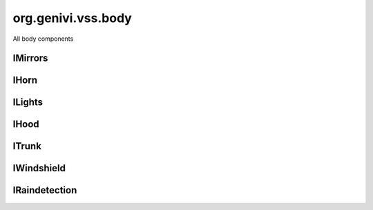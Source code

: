 org.genivi.vss.body
===================

All body components

.. xbr:namespace:: org.genivi.vss.body

IMirrors
--------

.. xbr:interface:: IMirrors

    All mirrors


    .. xbr:event:: on_right__tilt(new_value)

        :param new_value: Mirror tilt as a percent. 0 = Center Position. 100 = Fully Upward Position. -100 = Fully Downward Position.
        :type new_value: int
        :vss_id: 110 
        
        :vss_type: Int8 
        :vss_unit: percent 
        :vss_sensor: Mirror Tilt Sensor 
        :vss_actuator: Mirror Tilt Actuator 


    .. xbr:event:: on_right__heating__status(new_value)

        :param new_value: Mirror Heater on or off. True = Heater On. False = Heater Off.
        :type new_value: bool
        :vss_id: 1128 
        
        :vss_type: Boolean 
        
        :vss_sensor: Mirror heater 
        :vss_actuator: Mirror heater 


    .. xbr:event:: on_right__pan(new_value)

        :param new_value: Mirror pan as a percent. 0 = Center Position. 100 = Fully Left Position. -100 = Fully Right Position.
        :type new_value: int
        :vss_id: 111 
        
        :vss_type: Int8 
        :vss_unit: percent 
        :vss_sensor: Mirror Pan Sensor 
        :vss_actuator: Mirror Pan Actuator 


    .. xbr:event:: on_left__tilt(new_value)

        :param new_value: Mirror tilt as a percent. 0 = Center Position. 100 = Fully Upward Position. -100 = Fully Downward Position.
        :type new_value: int
        :vss_id: 107 
        
        :vss_type: Int8 
        :vss_unit: percent 
        :vss_sensor: Mirror Tilt Sensor 
        :vss_actuator: Mirror Tilt Actuator 


    .. xbr:event:: on_left__heating__status(new_value)

        :param new_value: Mirror Heater on or off. True = Heater On. False = Heater Off.
        :type new_value: bool
        :vss_id: 1127 
        
        :vss_type: Boolean 
        
        :vss_sensor: Mirror heater 
        :vss_actuator: Mirror heater 


    .. xbr:event:: on_left__pan(new_value)

        :param new_value: Mirror pan as a percent. 0 = Center Position. 100 = Fully Left Position. -100 = Fully Right Position.
        :type new_value: int
        :vss_id: 108 
        
        :vss_type: Int8 
        :vss_unit: percent 
        :vss_sensor: Mirror Pan Sensor 
        :vss_actuator: Mirror Pan Actuator 

IHorn
-----

.. xbr:interface:: IHorn

    Horn signals


    .. xbr:event:: on_is_active(new_value)

        :param new_value: Horn active or inactive. True = Active. False = Inactive.
        :type new_value: bool
        :vss_id: 86 
        
        :vss_type: Boolean 
        
        :vss_sensor: Horn System 
        :vss_actuator: Horn System 

ILights
-------

.. xbr:interface:: ILights

    All lights


    .. xbr:event:: on_is_left_indicator_on(new_value)

        :param new_value: Is left indicator flashing
        :type new_value: bool
        :vss_id: 105 
        
        :vss_type: Boolean 
        
        :vss_sensor: Left Indicator Switch 
        :vss_actuator: Left Indicator Light 


    .. xbr:event:: on_is_low_beam_on(new_value)

        :param new_value: Is low beam on
        :type new_value: bool
        :vss_id: 97 
        
        :vss_type: Boolean 
        
        :vss_sensor: Low Beam Light Switch 
        :vss_actuator: Low Beam Light 


    .. xbr:event:: on_is_high_beam_on(new_value)

        :param new_value: Is high beam on
        :type new_value: bool
        :vss_id: 96 
        
        :vss_type: Boolean 
        
        :vss_sensor: High Beam Light Switch 
        :vss_actuator: High Beam Light 


    .. xbr:event:: on_is_front_fog_on(new_value)

        :param new_value: Is front fog light on
        :type new_value: bool
        :vss_id: 103 
        
        :vss_type: Boolean 
        
        :vss_sensor: Front Fog Light Switch 
        :vss_actuator: Front Fog Light 


    .. xbr:event:: on_is_brake_on(new_value)

        :param new_value: Is brake light on
        :type new_value: bool
        :vss_id: 101 
        
        :vss_type: Boolean 
        
        :vss_sensor: Brake Light Switch 
        :vss_actuator: Brake Light 


    .. xbr:event:: on_is_right_indicator_on(new_value)

        :param new_value: Is right indicator flashing
        :type new_value: bool
        :vss_id: 106 
        
        :vss_type: Boolean 
        
        :vss_sensor: Right Indicator Switch 
        :vss_actuator: Right Indicator Light 


    .. xbr:event:: on_is_backup_on(new_value)

        :param new_value: Is backup (reverse) light on
        :type new_value: bool
        :vss_id: 99 
        
        :vss_type: Boolean 
        
        :vss_sensor: Backup Light Switch 
        :vss_actuator: Backup Light 


    .. xbr:event:: on_is_parking_on(new_value)

        :param new_value: Is parking light on
        :type new_value: bool
        :vss_id: 100 
        
        :vss_type: Boolean 
        
        :vss_sensor: Parking Light Switch 
        :vss_actuator: Parking Light 


    .. xbr:event:: on_is_rear_fog_on(new_value)

        :param new_value: Is rear fog light on
        :type new_value: bool
        :vss_id: 102 
        
        :vss_type: Boolean 
        
        :vss_sensor: Rear Fog Light Switch 
        :vss_actuator: Rear Fog Light 


    .. xbr:event:: on_is_hazard_on(new_value)

        :param new_value: Are hazards on
        :type new_value: bool
        :vss_id: 104 
        
        :vss_type: Boolean 
        
        :vss_sensor: Hazard Light Switch 
        :vss_actuator: Hazard Light 


    .. xbr:event:: on_is_running_on(new_value)

        :param new_value: Are running lights on
        :type new_value: bool
        :vss_id: 98 
        
        :vss_type: Boolean 
        
        :vss_sensor: Running Light Switch 
        :vss_actuator: Running Light 

IHood
-----

.. xbr:interface:: IHood

    Hood status


    .. xbr:event:: on_is_open(new_value)

        :param new_value: hood open or closed. True = Open. False = Closed
        :type new_value: bool
        :vss_id: 83 
        
        :vss_type: Boolean 
        
        :vss_sensor: Hood Latch 
        :vss_actuator: Hood Latch 

ITrunk
------

.. xbr:interface:: ITrunk

    Trunk status


    .. xbr:event:: on_is_locked(new_value)

        :param new_value: Is trunk locked or unlocked. True = Locked. False = Unlocked.
        :type new_value: bool
        :vss_id: 85 
        
        :vss_type: Boolean 
        
        :vss_sensor: Trunk Lock 
        :vss_actuator: Trunk Lock 


    .. xbr:event:: on_is_open(new_value)

        :param new_value: Trunk open or closed. True = Open. False = Closed
        :type new_value: bool
        :vss_id: 84 
        
        :vss_type: Boolean 
        
        :vss_sensor: Trunk Latch 
        :vss_actuator: Trunk Latch 

IWindshield
-----------

.. xbr:interface:: IWindshield

    Windshield signals


    .. xbr:event:: on_front__wiping__status(new_value)

        :param new_value: Front wiper status
        :type new_value: str
        :vss_id: 1123 
        :vss_enum: ['off', 'slow', 'medium', 'fast', 'interval', 'rainsensor'] 
        :vss_type: String 
        
        :vss_sensor: Wiper Switch 
        :vss_actuator: Wiper 


    .. xbr:event:: on_front__heating__status(new_value)

        :param new_value: Front windshield heater status. 0 - off, 1 - on
        :type new_value: bool
        :vss_id: 1124 
        
        :vss_type: Boolean 
        
        :vss_sensor: Windshield Heater Switch 
        :vss_actuator: Windshield Heater 


    .. xbr:event:: on_front__washer_fluid__level_low(new_value)

        :param new_value: Low level indication for washer fluid. True = Level Low. False = Level OK.
        :type new_value: bool
        :vss_id: 90 
        
        :vss_type: Boolean 
        
        :vss_sensor: Washer Fuild Level Sensor 
        


    .. xbr:event:: on_front__washer_fluid__level(new_value)

        :param new_value: Washer fluid level as a percent. 0 = Empty. 100 = Full.
        :type new_value: int
        :vss_id: 91 
        
        :vss_type: UInt8 
        :vss_unit: percent 
        :vss_sensor: Washer Fuild Level Sensor 
        


    .. xbr:event:: on_rear__wiping__status(new_value)

        :param new_value: Rear wiper status
        :type new_value: str
        :vss_id: 1125 
        :vss_enum: ['off', 'slow', 'medium', 'fast', 'interval', 'rainsensor'] 
        :vss_type: String 
        
        :vss_sensor: Wiper Switch 
        :vss_actuator: Wiper 


    .. xbr:event:: on_rear__heating__status(new_value)

        :param new_value: Rear windshield heater status. 0 - off, 1 - on
        :type new_value: bool
        :vss_id: 1126 
        
        :vss_type: Boolean 
        
        :vss_sensor: Windshield Heater Switch 
        :vss_actuator: Windshield Heater 


    .. xbr:event:: on_rear__washer_fluid__level_low(new_value)

        :param new_value: Low level indication for washer fluid. True = Level Low. False = Level OK.
        :type new_value: bool
        :vss_id: 94 
        
        :vss_type: Boolean 
        
        :vss_sensor: Washer Fuild Level Sensor 
        


    .. xbr:event:: on_rear__washer_fluid__level(new_value)

        :param new_value: Washer fluid level as a percent. 0 = Empty. 100 = Full.
        :type new_value: int
        :vss_id: 95 
        
        :vss_type: UInt8 
        :vss_unit: percent 
        :vss_sensor: Washer Fuild Level Sensor 
        

IRaindetection
--------------

.. xbr:interface:: IRaindetection

    Rainsensor signals


    .. xbr:event:: on_intensity(new_value)

        :param new_value: Rain intensity. 0 = Dry, No Rain. 100 = Covered.
        :type new_value: int
        :vss_id: 1122 
        
        :vss_type: UInt8 
        :vss_unit: percent 
        :vss_sensor: Rain Sensor 
        
